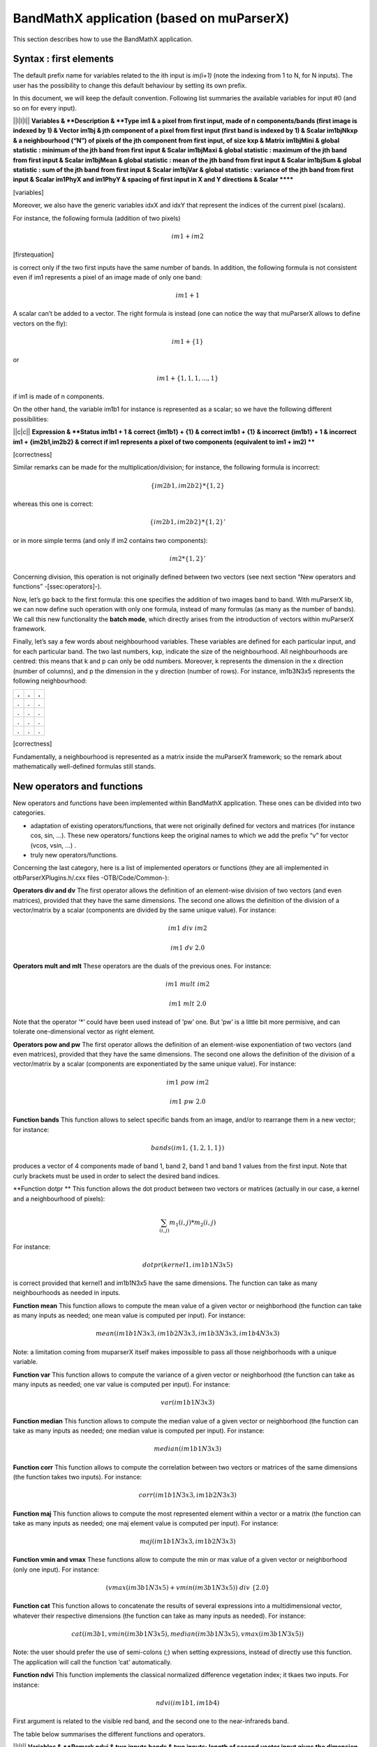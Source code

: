 BandMathX application (based on muParserX)
==========================================

This section describes how to use the BandMathX application.

Syntax : first elements
-----------------------

The default prefix name for variables related to the ith input is
*im(i+1)* (note the indexing from 1 to N, for N inputs). The user has
the possibility to change this default behaviour by setting its own
prefix.

In this document, we will keep the default convention. Following list
summaries the available variables for input #0 (and so on for every
input).

\|\|l\|l\|l\|\| **Variables & **Description & **Type
im1 & a pixel from first input, made of n components/bands (first image
is indexed by 1) & Vector
im1bj & jth component of a pixel from first input (first band is indexed
by 1) & Scalar
im1bjNkxp & a neighbourhood (“N”) of pixels of the jth component from
first input, of size kxp & Matrix
im1bjMini & global statistic : minimum of the jth band from first input
& Scalar
im1bjMaxi & global statistic : maximum of the jth band from first input
& Scalar
im1bjMean & global statistic : mean of the jth band from first input &
Scalar
im1bjSum & global statistic : sum of the jth band from first input &
Scalar
im1bjVar & global statistic : variance of the jth band from first input
& Scalar
im1PhyX and im1PhyY & spacing of first input in X and Y directions &
Scalar
******

[variables]

Moreover, we also have the generic variables idxX and idxY that
represent the indices of the current pixel (scalars).

For instance, the following formula (addition of two pixels)

.. math:: im1+im2

[firstequation]

is correct only if the two first inputs have the same number of bands.
In addition, the following formula is not consistent even if im1
represents a pixel of an image made of only one band:

.. math:: im1+1

A scalar can’t be added to a vector. The right formula is instead (one
can notice the way that muParserX allows to define vectors on the fly):

.. math:: im1+\{ 1 \}

or

.. math:: im1 + \{1,1,1,...,1\}

if im1 is made of n components.

On the other hand, the variable im1b1 for instance is represented as a
scalar; so we have the following different possibilities:

\|\|c\|c\|\| **Expression & **Status
im1b1 + 1 & correct
{im1b1} + {1} & correct
im1b1 + {1} & incorrect
{im1b1} + 1 & incorrect
im1 + {im2b1,im2b2} & correct if im1 represents a pixel of two
components (equivalent to im1 + im2)
****

[correctness]

Similar remarks can be made for the multiplication/division; for
instance, the following formula is incorrect:

.. math:: \{im2b1,im2b2\} * \{1,2\}

whereas this one is correct:

.. math:: \{im2b1,im2b2\} * \{1,2\}'

or in more simple terms (and only if im2 contains two components):

.. math:: im2* \{1,2\}'

Concerning division, this operation is not originally defined between
two vectors (see next section “New operators and functions”
-[ssec:operators]-).

Now, let’s go back to the first formula: this one specifies the addition
of two images band to band. With muParserX lib, we can now define such
operation with only one formula, instead of many formulas (as many as
the number of bands). We call this new functionality the **batch mode**,
which directly arises from the introduction of vectors within muParserX
framework.

Finally, let’s say a few words about neighbourhood variables. These
variables are defined for each particular input, and for each particular
band. The two last numbers, kxp, indicate the size of the neighbourhood.
All neighbourhoods are centred: this means that k and p can only be odd
numbers. Moreover, k represents the dimension in the x direction (number
of columns), and p the dimension in the y direction (number of rows).
For instance, im1b3N3x5 represents the following neighbourhood:

+-----+-----+-----+
| .   | .   | .   |
+=====+=====+=====+
| .   | .   | .   |
+-----+-----+-----+
| .   | .   | .   |
+-----+-----+-----+
| .   | .   | .   |
+-----+-----+-----+
| .   | .   | .   |
+-----+-----+-----+

[correctness]

Fundamentally, a neighbourhood is represented as a matrix inside the
muParserX framework; so the remark about mathematically well-defined
formulas still stands.

New operators and functions
---------------------------

New operators and functions have been implemented within BandMathX
application. These ones can be divided into two categories.

-  adaptation of existing operators/functions, that were not originally
   defined for vectors and matrices (for instance cos, sin, ...). These
   new operators/ functions keep the original names to which we add the
   prefix “v” for vector (vcos, vsin, ...) .

-  truly new operators/functions.

Concerning the last category, here is a list of implemented operators or
functions (they are all implemented in otbParserXPlugins.h/.cxx files
-OTB/Code/Common-):

**Operators div and dv** The first operator allows the definition of an
element-wise division of two vectors (and even matrices), provided that
they have the same dimensions. The second one allows the definition of
the division of a vector/matrix by a scalar (components are divided by
the same unique value). For instance:

.. math:: im1 ~ div ~ im2

.. math:: im1 ~ dv ~ 2.0

**Operators mult and mlt** These operators are the duals of the previous
ones. For instance:

.. math:: im1 ~  mult ~ im2

.. math:: im1 ~  mlt ~ 2.0

Note that the operator ’\*’ could have been used instead of ’pw’ one.
But ’pw’ is a little bit more permisive, and can tolerate
one-dimensional vector as right element.

**Operators pow and pw** The first operator allows the definition of an
element-wise exponentiation of two vectors (and even matrices), provided
that they have the same dimensions. The second one allows the definition
of the division of a vector/matrix by a scalar (components are
exponentiated by the same unique value). For instance:

.. math:: im1 ~ pow ~ im2

.. math:: im1 ~ pw ~ 2.0

**Function bands** This function allows to select specific bands from an
image, and/or to rearrange them in a new vector; for instance:

.. math:: bands(im1,\{1,2,1,1\})

produces a vector of 4 components made of band 1, band 2, band 1 and
band 1 values from the first input. Note that curly brackets must be
used in order to select the desired band indices.

**Function dotpr ** This function allows the dot product between two
vectors or matrices (actually in our case, a kernel and a neighbourhood
of pixels):

.. math:: \sum_{(i,j)} m_1(i,j)*m_2(i,j)

For instance:

.. math:: dotpr(kernel1,im1b1N3x5)

is correct provided that kernel1 and im1b1N3x5 have the same dimensions.
The function can take as many neighbourhoods as needed in inputs.

**Function mean** This function allows to compute the mean value of a
given vector or neighborhood (the function can take as many inputs as
needed; one mean value is computed per input). For instance:

.. math:: mean(im1b1N3x3,im1b2N3x3,im1b3N3x3,im1b4N3x3)

Note: a limitation coming from muparserX itself makes impossible to pass
all those neighborhoods with a unique variable.

**Function var** This function allows to compute the variance of a given
vector or neighborhood (the function can take as many inputs as needed;
one var value is computed per input). For instance:

.. math:: var(im1b1N3x3)

**Function median** This function allows to compute the median value of
a given vector or neighborhood (the function can take as many inputs as
needed; one median value is computed per input). For instance:

.. math:: median(im1b1N3x3)

**Function corr** This function allows to compute the correlation
between two vectors or matrices of the same dimensions (the function
takes two inputs). For instance:

.. math:: corr(im1b1N3x3,im1b2N3x3)

**Function maj** This function allows to compute the most represented
element within a vector or a matrix (the function can take as many
inputs as needed; one maj element value is computed per input). For
instance:

.. math:: maj(im1b1N3x3,im1b2N3x3)

**Function vmin and vmax** These functions allow to compute the min or
max value of a given vector or neighborhood (only one input). For
instance:

.. math:: (vmax(im3b1N3x5)+vmin(im3b1N3x5)) ~ div ~ \{2.0\}

**Function cat** This function allows to concatenate the results of
several expressions into a multidimensional vector, whatever their
respective dimensions (the function can take as many inputs as needed).
For instance:

.. math:: cat(im3b1,vmin(im3b1N3x5),median(im3b1N3x5),vmax(im3b1N3x5))

Note: the user should prefer the use of semi-colons (;) when setting
expressions, instead of directly use this function. The application will
call the function ’cat’ automatically.

**Function ndvi** This function implements the classical normalized
difference vegetation index; it tkaes two inputs. For instance:

.. math:: ndvi(im1b1,im1b4)

First argument is related to the visible red band, and the second one to
the near-infrareds band.

The table below summarises the different functions and operators.

\|\|l\|l\|\| **Variables & **Remark
ndvi & two inputs
bands & two inputs; length of second vector input gives the dimension of
the output
dotptr & many inputs
cat & many inputs
mean & many inputs
var & many inputs
median & many inputs
maj & many inputs
corr & two inputs
div and dv & operators
mult and mlt & operators
pow and pw & operators
vnorm & adapation of an existing function to vectors : one input
vabs & adapation of an existing function to vectors : one input
vmin & adapation of an existing function to vectors : one input
vmax & adapation of an existing function to vectors : one input
vcos & adapation of an existing function to vectors : one input
vsin & adapation of an existing function to vectors : one input
vtan & adapation of an existing function to vectors : one input
vtanh & adapation of an existing function to vectors : one input
vsinh & adapation of an existing function to vectors : one input
vcosh & adapation of an existing function to vectors : one input
vlog & adapation of an existing function to vectors : one input
vlog10 & adapation of an existing function to vectors : one input
vexp & adapation of an existing function to vectors : one input
vsqrt & adapation of an existing function to vectors : one input
****

[bandmathOperators]

